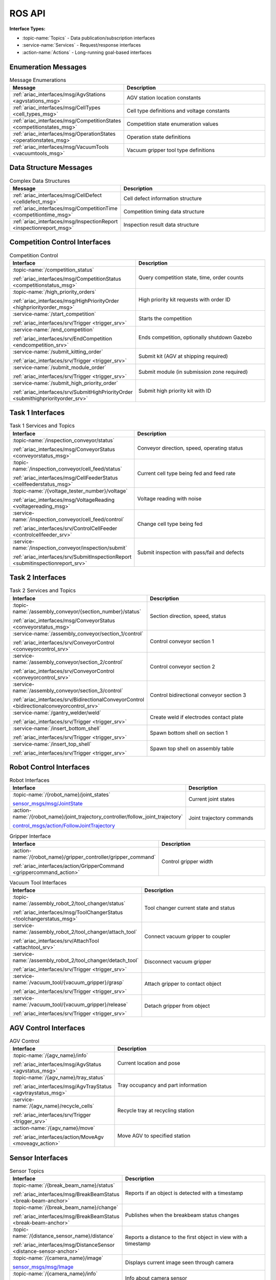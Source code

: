 .. _API:

=======
ROS API
=======

**Interface Types:**

* :topic-name:`Topics` - Data publication/subscription interfaces
* :service-name:`Services` - Request/response interfaces
* :action-name:`Actions` - Long-running goal-based interfaces

Enumeration Messages
--------------------

.. list-table:: Message Enumerations
   :header-rows: 1
   :widths: 40 60
   :class: api-table

   * - Message
     - Description
   * - :ref:`ariac_interfaces/msg/AgvStations <agvstations_msg>`
     - AGV station location constants
   * - :ref:`ariac_interfaces/msg/CellTypes <cell_types_msg>`
     - Cell type definitions and voltage constants
   * - :ref:`ariac_interfaces/msg/CompetitionStates <competitionstates_msg>`
     - Competition state enumeration values
   * - :ref:`ariac_interfaces/msg/OperationStates <operationstates_msg>`
     - Operation state definitions
   * - :ref:`ariac_interfaces/msg/VacuumTools <vacuumtools_msg>`
     - Vacuum gripper tool type definitions

Data Structure Messages
-----------------------

.. list-table:: Complex Data Structures
   :header-rows: 1
   :widths: 40 60
   :class: api-table

   * - Message
     - Description
   * - :ref:`ariac_interfaces/msg/CellDefect <celldefect_msg>`
     - Cell defect information structure
   * - :ref:`ariac_interfaces/msg/CompetitionTime <competitiontime_msg>`
     - Competition timing data structure
   * - :ref:`ariac_interfaces/msg/InspectionReport <inspectionreport_msg>`
     - Inspection result data structure

Competition Control Interfaces
------------------------------

.. list-table:: Competition Control
   :header-rows: 1
   :widths: 35 65
   :class: api-table

   * - Interface
     - Description
   * - :topic-name:`/competition_status`

       :ref:`ariac_interfaces/msg/CompetitionStatus <competitionstatus_msg>`
     - Query competition state, time, order counts
   * - :topic-name:`/high_priority_orders`

       :ref:`ariac_interfaces/msg/HighPriorityOrder <highpriorityorder_msg>`
     - High priority kit requests with order ID
   * - :service-name:`/start_competition`

       :ref:`ariac_interfaces/srv/Trigger <trigger_srv>`
     - Starts the competition
   * - :service-name:`/end_competition`

       :ref:`ariac_interfaces/srv/EndCompetition <endcompetition_srv>`
     - Ends competition, optionally shutdown Gazebo
   * - :service-name:`/submit_kitting_order`

       :ref:`ariac_interfaces/srv/Trigger <trigger_srv>`
     - Submit kit (AGV at shipping required)
   * - :service-name:`/submit_module_order`

       :ref:`ariac_interfaces/srv/Trigger <trigger_srv>`
     - Submit module (in submission zone required)
   * - :service-name:`/submit_high_priority_order`

       :ref:`ariac_interfaces/srv/SubmitHighPriorityOrder <submithighpriorityorder_srv>`
     - Submit high priority kit with ID

Task 1 Interfaces
-----------------

.. list-table:: Task 1 Services and Topics
   :header-rows: 1
   :widths: 35 65
   :class: api-table

   * - Interface
     - Description
   * - :topic-name:`/inspection_conveyor/status`

       :ref:`ariac_interfaces/msg/ConveyorStatus <conveyorstatus_msg>`
     - Conveyor direction, speed, operating status
   * - :topic-name:`/inspection_conveyor/cell_feed/status`

       :ref:`ariac_interfaces/msg/CellFeederStatus <cellfeederstatus_msg>`
     - Current cell type being fed and feed rate
   * - :topic-name:`/{voltage_tester_number}/voltage`

       :ref:`ariac_interfaces/msg/VoltageReading <voltagereading_msg>`
     - Voltage reading with noise
   * - :service-name:`/inspection_conveyor/cell_feed/control`

       :ref:`ariac_interfaces/srv/ControlCellFeeder <controlcellfeeder_srv>`
     - Change cell type being fed
   * - :service-name:`/inspection_conveyor/inspection/submit`

       :ref:`ariac_interfaces/srv/SubmitInspectionReport <submitinspectionreport_srv>`
     - Submit inspection with pass/fail and defects

Task 2 Interfaces
-----------------

.. list-table:: Task 2 Services and Topics
   :header-rows: 1
   :widths: 35 65
   :class: api-table

   * - Interface
     - Description
   * - :topic-name:`/assembly_conveyor/{section_number}/status`

       :ref:`ariac_interfaces/msg/ConveyorStatus <conveyorstatus_msg>`
     - Section direction, speed, status
   * - :service-name:`/assembly_conveyor/section_1/control`

       :ref:`ariac_interfaces/srv/ConveyorControl <conveyorcontrol_srv>`
     - Control conveyor section 1
   * - :service-name:`/assembly_conveyor/section_2/control`

       :ref:`ariac_interfaces/srv/ConveyorControl <conveyorcontrol_srv>`
     - Control conveyor section 2
   * - :service-name:`/assembly_conveyor/section_3/control`

       :ref:`ariac_interfaces/srv/BidirectionalConveyorControl <bidirectionalconveyorcontrol_srv>`
     - Control bidirectional conveyor section 3
   * - :service-name:`/gantry_welder/weld`

       :ref:`ariac_interfaces/srv/Trigger <trigger_srv>`
     - Create weld if electrodes contact plate
   * - :service-name:`/insert_bottom_shell`

       :ref:`ariac_interfaces/srv/Trigger <trigger_srv>`
     - Spawn bottom shell on section 1
   * - :service-name:`/insert_top_shell`

       :ref:`ariac_interfaces/srv/Trigger <trigger_srv>`
     - Spawn top shell on assembly table

Robot Control Interfaces
------------------------

.. list-table:: Robot Interfaces
   :header-rows: 1
   :widths: 35 65
   :class: api-table

   * - Interface
     - Description
   * - :topic-name:`/{robot_name}/joint_states`

       `sensor_msgs/msg/JointState <https://docs.ros.org/en/jazzy/p/sensor_msgs/msg/JointState.html>`_
     - Current joint states
   * - :action-name:`/{robot_name}/joint_trajectory_controller/follow_joint_trajectory`

       `control_msgs/action/FollowJointTrajectory <https://docs.ros.org/en/jazzy/p/control_msgs/action/FollowJointTrajectory.html>`_
     - Joint trajectory commands

.. list-table:: Gripper Interface
   :header-rows: 1
   :widths: 35 65
   :class: api-table

   * - Interface
     - Description
   * - :action-name:`/{robot_name}/gripper_controller/gripper_command`

       :ref:`ariac_interfaces/action/GripperCommand <grippercommand_action>`
     - Control gripper width

.. list-table:: Vacuum Tool Interfaces
   :header-rows: 1
   :widths: 35 65
   :class: api-table

   * - Interface
     - Description
   * - :topic-name:`/assembly_robot_2/tool_changer/status`

       :ref:`ariac_interfaces/msg/ToolChangerStatus <toolchangerstatus_msg>`
     - Tool changer current state and status
   * - :service-name:`/assembly_robot_2/tool_changer/attach_tool`

       :ref:`ariac_interfaces/srv/AttachTool <attachtool_srv>`
     - Connect vacuum gripper to coupler
   * - :service-name:`/assembly_robot_2/tool_changer/detach_tool`

       :ref:`ariac_interfaces/srv/Trigger <trigger_srv>`
     - Disconnect vacuum gripper
   * - :service-name:`/vacuum_tool/{vacuum_gripper}/grasp`

       :ref:`ariac_interfaces/srv/Trigger <trigger_srv>`
     - Attach gripper to contact object
   * - :service-name:`/vacuum_tool/{vacuum_gripper}/release`

       :ref:`ariac_interfaces/srv/Trigger <trigger_srv>`
     - Detach gripper from object

AGV Control Interfaces
----------------------

.. list-table:: AGV Control
   :header-rows: 1
   :widths: 35 65
   :class: api-table

   * - Interface
     - Description
   * - :topic-name:`/{agv_name}/info`

       :ref:`ariac_interfaces/msg/AgvStatus <agvstatus_msg>`
     - Current location and pose
   * - :topic-name:`/{agv_name}/tray_status`

       :ref:`ariac_interfaces/msg/AgvTrayStatus <agvtraystatus_msg>`
     - Tray occupancy and part information
   * - :service-name:`/{agv_name}/recycle_cells`

       :ref:`ariac_interfaces/srv/Trigger <trigger_srv>`
     - Recycle tray at recycling station
   * - :action-name:`/{agv_name}/move`

       :ref:`ariac_interfaces/action/MoveAgv <moveagv_action>`
     - Move AGV to specified station

Sensor Interfaces
-----------------

.. list-table:: Sensor Topics
   :header-rows: 1
   :widths: 40 60
   :class: api-table

   * - Interface
     - Description
   * - :topic-name:`/{break_beam_name}/status`

       :ref:`ariac_interfaces/msg/BreakBeamStatus <break-beam-anchor>`
     - Reports if an object is detected with a timestamp
   * - :topic-name:`/{break_beam_name}/change`

       :ref:`ariac_interfaces/msg/BreakBeamStatus <break-beam-anchor>`
     - Publishes when the breakbeam status changes
   * - :topic-name:`/{distance_sensor_name}/distance`

       :ref:`ariac_interfaces/msg/DistanceSensor <distance-sensor-anchor>`
     - Reports a distance to the first object in view with a timestamp
   * - :topic-name:`/{camera_name}/image`

       `sensor_msgs/msg/Image <https://docs.ros.org/en/jazzy/p/sensor_msgs/msg/Image.html>`_
     - Displays current image seen through camera
   * - :topic-name:`/{camera_name}/info`

       `sensor_msgs/msg/CameraInfo <https://docs.ros.org/en/jazzy/p/sensor_msgs/msg/CameraInfo.html>`_
     - Info about camera sensor
   * - :topic-name:`/{lidar_name}/scan`

       `sensor_msgs/msg/PointCloud2 <https://docs.ros.org/en/jazzy/p/sensor_msgs/msg/PointCloud2.html>`_
     - Reports the point cloud detected from the lidar scan

.. note::
   
  The **sensor name** is defined by the team in their configuration file